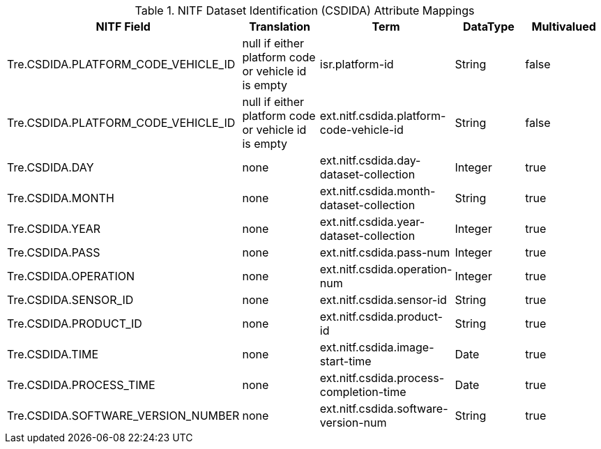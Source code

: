 :title: NITF Dataset Identification (CSDIDA) Attribute Mappings
:type: subAppendix
:order: 004
:parent: Format-specific Attribute Mappings
:status: published
:summary: NITF Dataset Identification (CSDIDA) Attribute Mappings.

.[[NITF_CSDIDA_Attribute_Mappings]]NITF Dataset Identification (CSDIDA) Attribute Mappings
[cols="5" options="header"]
|===

|NITF Field
|Translation
|Term
|DataType
|Multivalued

|Tre.CSDIDA.PLATFORM_CODE_VEHICLE_ID
|null if either platform code or vehicle id is empty
|isr.platform-id
|String
|false

|Tre.CSDIDA.PLATFORM_CODE_VEHICLE_ID
|null if either platform code or vehicle id is empty
|ext.nitf.csdida.platform-code-vehicle-id
|String
|false

|Tre.CSDIDA.DAY
|none
|ext.nitf.csdida.day-dataset-collection
|Integer
|true

|Tre.CSDIDA.MONTH
|none
|ext.nitf.csdida.month-dataset-collection
|String
|true

|Tre.CSDIDA.YEAR
|none
|ext.nitf.csdida.year-dataset-collection
|Integer
|true

|Tre.CSDIDA.PASS
|none
|ext.nitf.csdida.pass-num
|Integer
|true

|Tre.CSDIDA.OPERATION
|none
|ext.nitf.csdida.operation-num
|Integer
|true

|Tre.CSDIDA.SENSOR_ID
|none
|ext.nitf.csdida.sensor-id
|String
|true

|Tre.CSDIDA.PRODUCT_ID
|none
|ext.nitf.csdida.product-id
|String
|true

|Tre.CSDIDA.TIME
|none
|ext.nitf.csdida.image-start-time
|Date
|true

|Tre.CSDIDA.PROCESS_TIME
|none
|ext.nitf.csdida.process-completion-time
|Date
|true

|Tre.CSDIDA.SOFTWARE_VERSION_NUMBER
|none
|ext.nitf.csdida.software-version-num
|String
|true

|===
